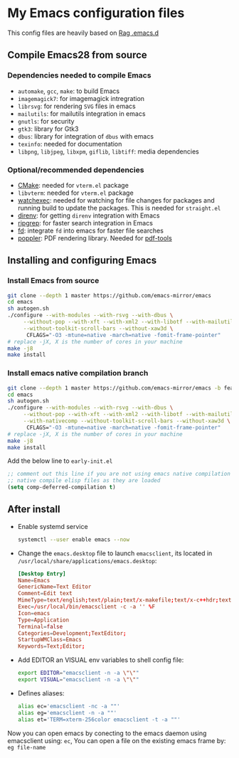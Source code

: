 * My Emacs configuration files
This config files are heavily based on [[https://github.com/CSRaghunandan/.emacs.d][Rag .emacs.d]]
** Compile Emacs28 from source

*** Dependencies needed to compile Emacs
  - ~automake~, ~gcc~, ~make~: to build Emacs
  - ~imagemagick7~: for imagemagick intregration
  - ~librsvg~: for rendering ~SVG~ files in emacs
  - ~mailutils~: for mailutils integration in emacs
  - ~gnutls~: for security
  - ~gtk3~: library for Gtk3
  - ~dbus~: library for integration of ~dbus~ with emacs
  - ~texinfo~: needed for documentation
  - ~libpng~, ~libjpeg~, ~libxpm~, ~giflib~, ~libtiff~: media dependencies
*** Optional/recommended dependencies
  - [[https://cmake.org/][CMake]]: needed for ~vterm.el~ package
  - ~libvterm~: needed for ~vterm.el~ package
  - [[https://github.com/watchexec/watchexec][watchexec]]: needed for watching for file changes for packages  and running build to update the packages. This is needed for ~straight.el~
  - [[https://github.com/direnv/direnv][direnv]]: for getting ~direnv~ integration with Emacs
  - [[https://github.com/BurntSushi/ripgrep][ripgrep]]: for faster search integration in Emacs
  - [[https://github.com/sharkdp/fd/][fd]]: integrate ~fd~ into emacs for faster file searches
  - [[https://poppler.freedesktop.org/][poppler]]: PDF rendering library. Needed for [[https://github.com/politza/pdf-tools][pdf-tools]]
  
** Installing and configuring Emacs

*** Install *Emacs* from source
  
#+BEGIN_SRC bash
git clone --depth 1 master https://github.com/emacs-mirror/emacs
cd emacs
sh autogen.sh
./configure --with-modules --with-rsvg --with-dbus \
     --without-pop --with-xft --with-xml2 --with-libotf --with-mailutils \
     --without-toolkit-scroll-bars --without-xaw3d \
      CFLAGS="-O3 -mtune=native -march=native -fomit-frame-pointer"
# replace -jX, X is the number of cores in your machine
make -j8
make install
#+END_SRC

*** Install *emacs* native compilation branch
   
#+BEGIN_SRC bash
git clone --depth 1 master https://github.com/emacs-mirror/emacs -b feature/native-comp
cd emacs
sh autogen.sh
./configure --with-modules --with-rsvg --with-dbus \
     --without-pop --with-xft --with-xml2 --with-libotf --with-mailutils \
     --with-nativecomp --without-toolkit-scroll-bars --without-xaw3d \
      CFLAGS="-O3 -mtune=native -march=native -fomit-frame-pointer"
# replace -jX, X is the number of cores in your machine
make -j8
make install  
#+END_SRC
Add the below line to ~early-init.el~
            #+BEGIN_SRC emacs-lisp
;; comment out this line if you are not using emacs native compilation branch
;; native compile elisp files as they are loaded
(setq comp-deferred-compilation t)
#+END_SRC

** After install

- Enable systemd service
      #+BEGIN_SRC bash
systemctl --user enable emacs --now
#+END_SRC
- Change the ~emacs.desktop~ file to launch ~emacsclient~, its located in
      ~/usr/local/share/applications/emacs.desktop~:
            #+BEGIN_SRC conf
[Desktop Entry]
Name=Emacs
GenericName=Text Editor
Comment=Edit text
MimeType=text/english;text/plain;text/x-makefile;text/x-c++hdr;text/x-c++src;text/x-chdr;text/x-csrc;text/x-java;text/x-moc;text/x-pascal;text/x-tcl;text/x-tex;application/x-shellscript;text/x-c;text/x-c++;
Exec=/usr/local/bin/emacsclient -c -a '' %F
Icon=emacs
Type=Application
Terminal=false
Categories=Development;TextEditor;
StartupWMClass=Emacs
Keywords=Text;Editor;
#+END_SRC
- Add EDITOR an VISUAL env variables to shell config file:
       #+BEGIN_SRC bash
export EDITOR="emacsclient -n -a \"\""
export VISUAL="emacsclient -n -a \"\""
#+END_SRC 
- Defines aliases:
        #+BEGIN_SRC bash
alias ec='emacsclient -nc -a ""'
alias eg='emacsclient -n -a ""'
alias et='TERM=xterm-256color emacsclient -t -a ""'
#+END_SRC
Now you can open emacs by conecting to the emacs daemon using emacsclient using: ~ec~, You can open a file on the existing emacs frame by: ~eg file-name~
